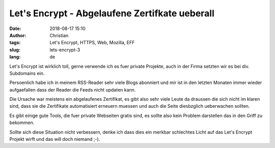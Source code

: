Let's Encrypt - Abgelaufene Zertifkate ueberall
###############################################
:date: 2018-08-17 15:10
:author: Christian
:tags: Let's Encrypt, HTTPS, Web, Mozilla, EFF
:slug: lets-encrypt-3
:lang: de

Let's Encrypt ist wirklich toll, gerne verwende ich es fuer private Projekte, auch in der Firma setzten wir es bei div. Subdomains ein.

Persoenlich habe ich in meinem RSS-Reader sehr viele Blogs abonniert und mir ist in den letzten Monaten immer wieder aufgaefallen dass der Reader die Feeds nicht updaten kann.

Die Ursache war meistens ein abgelaufenes Zertifikat, es gibt also sehr viele Leute da draussen die sich nicht im klaren sind, dass sie die Zertifikate automatisiert erneuern muessen und auch die Seite diesbzglich ueberwachen sollten.

Es gibt einige gute Tools, die fuer private Webseiten gratis sind, es sollte also kein Problem darstellen das in den Griff zu bekommen.

Sollte sich diese Situation nicht verbessern, denke ich dass dies ein merkbar schlechtes Licht auf das Let's Encrypt Projekt wirft und das will doch niemand ;-).

